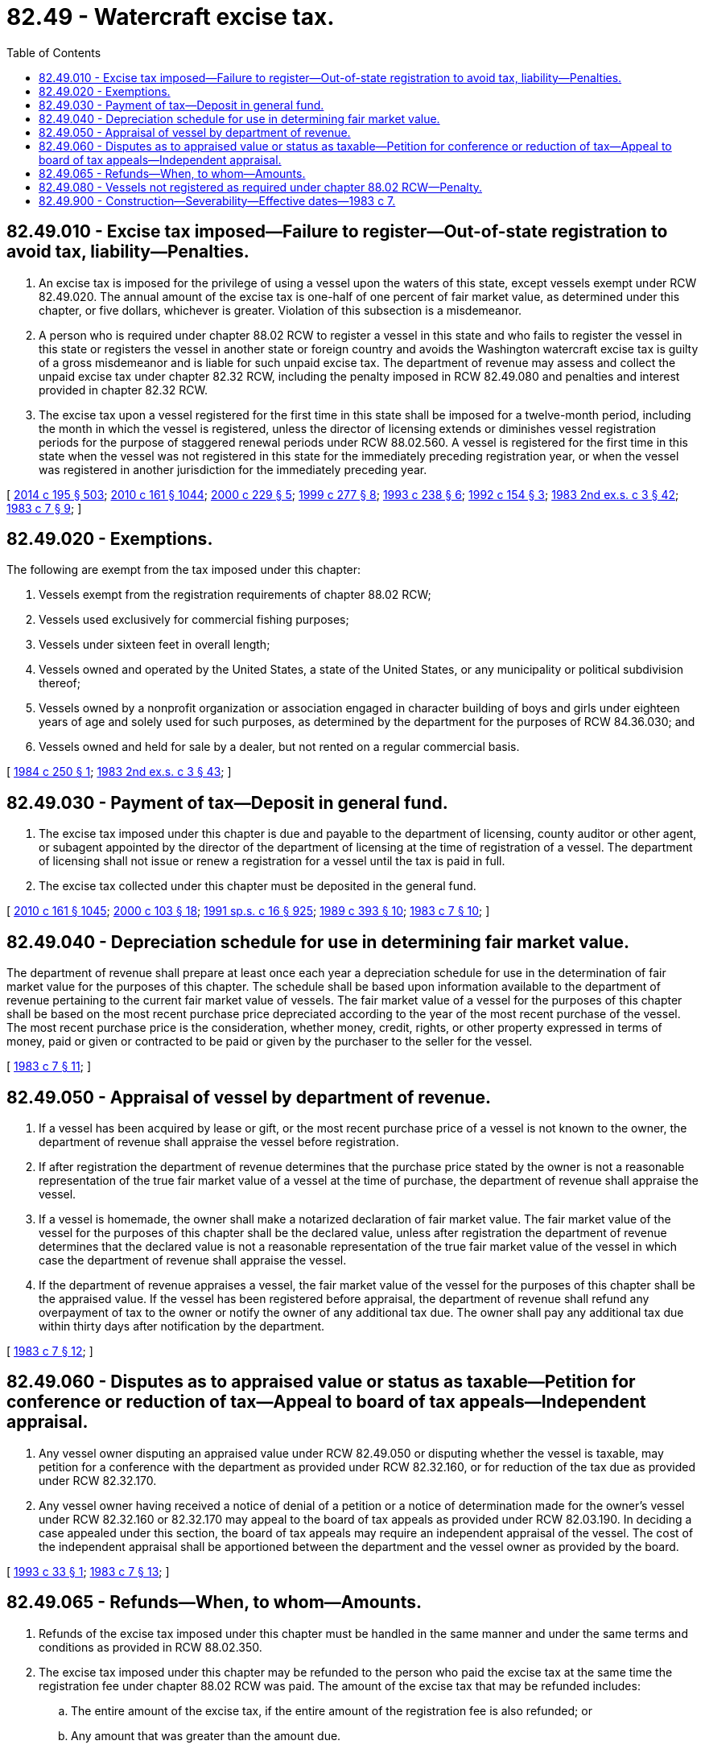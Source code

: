 = 82.49 - Watercraft excise tax.
:toc:

== 82.49.010 - Excise tax imposed—Failure to register—Out-of-state registration to avoid tax, liability—Penalties.
. An excise tax is imposed for the privilege of using a vessel upon the waters of this state, except vessels exempt under RCW 82.49.020. The annual amount of the excise tax is one-half of one percent of fair market value, as determined under this chapter, or five dollars, whichever is greater. Violation of this subsection is a misdemeanor.

. A person who is required under chapter 88.02 RCW to register a vessel in this state and who fails to register the vessel in this state or registers the vessel in another state or foreign country and avoids the Washington watercraft excise tax is guilty of a gross misdemeanor and is liable for such unpaid excise tax. The department of revenue may assess and collect the unpaid excise tax under chapter 82.32 RCW, including the penalty imposed in RCW 82.49.080 and penalties and interest provided in chapter 82.32 RCW.

. The excise tax upon a vessel registered for the first time in this state shall be imposed for a twelve-month period, including the month in which the vessel is registered, unless the director of licensing extends or diminishes vessel registration periods for the purpose of staggered renewal periods under RCW 88.02.560. A vessel is registered for the first time in this state when the vessel was not registered in this state for the immediately preceding registration year, or when the vessel was registered in another jurisdiction for the immediately preceding year.

[ http://lawfilesext.leg.wa.gov/biennium/2013-14/Pdf/Bills/Session%20Laws/House/2457-S2.SL.pdf?cite=2014%20c%20195%20§%20503[2014 c 195 § 503]; http://lawfilesext.leg.wa.gov/biennium/2009-10/Pdf/Bills/Session%20Laws/Senate/6379.SL.pdf?cite=2010%20c%20161%20§%201044[2010 c 161 § 1044]; http://lawfilesext.leg.wa.gov/biennium/1999-00/Pdf/Bills/Session%20Laws/Senate/6467-S.SL.pdf?cite=2000%20c%20229%20§%205[2000 c 229 § 5]; http://lawfilesext.leg.wa.gov/biennium/1999-00/Pdf/Bills/Session%20Laws/Senate/5706-S.SL.pdf?cite=1999%20c%20277%20§%208[1999 c 277 § 8]; http://lawfilesext.leg.wa.gov/biennium/1993-94/Pdf/Bills/Session%20Laws/House/1127-S.SL.pdf?cite=1993%20c%20238%20§%206[1993 c 238 § 6]; http://lawfilesext.leg.wa.gov/biennium/1991-92/Pdf/Bills/Session%20Laws/House/2727.SL.pdf?cite=1992%20c%20154%20§%203[1992 c 154 § 3]; http://leg.wa.gov/CodeReviser/documents/sessionlaw/1983ex2c3.pdf?cite=1983%202nd%20ex.s.%20c%203%20§%2042[1983 2nd ex.s. c 3 § 42]; http://leg.wa.gov/CodeReviser/documents/sessionlaw/1983c7.pdf?cite=1983%20c%207%20§%209[1983 c 7 § 9]; ]

== 82.49.020 - Exemptions.
The following are exempt from the tax imposed under this chapter:

. Vessels exempt from the registration requirements of chapter 88.02 RCW;

. Vessels used exclusively for commercial fishing purposes;

. Vessels under sixteen feet in overall length;

. Vessels owned and operated by the United States, a state of the United States, or any municipality or political subdivision thereof;

. Vessels owned by a nonprofit organization or association engaged in character building of boys and girls under eighteen years of age and solely used for such purposes, as determined by the department for the purposes of RCW 84.36.030; and

. Vessels owned and held for sale by a dealer, but not rented on a regular commercial basis.

[ http://leg.wa.gov/CodeReviser/documents/sessionlaw/1984c250.pdf?cite=1984%20c%20250%20§%201[1984 c 250 § 1]; http://leg.wa.gov/CodeReviser/documents/sessionlaw/1983ex2c3.pdf?cite=1983%202nd%20ex.s.%20c%203%20§%2043[1983 2nd ex.s. c 3 § 43]; ]

== 82.49.030 - Payment of tax—Deposit in general fund.
. The excise tax imposed under this chapter is due and payable to the department of licensing, county auditor or other agent, or subagent appointed by the director of the department of licensing at the time of registration of a vessel. The department of licensing shall not issue or renew a registration for a vessel until the tax is paid in full.

. The excise tax collected under this chapter must be deposited in the general fund.

[ http://lawfilesext.leg.wa.gov/biennium/2009-10/Pdf/Bills/Session%20Laws/Senate/6379.SL.pdf?cite=2010%20c%20161%20§%201045[2010 c 161 § 1045]; http://lawfilesext.leg.wa.gov/biennium/1999-00/Pdf/Bills/Session%20Laws/House/2398-S.SL.pdf?cite=2000%20c%20103%20§%2018[2000 c 103 § 18]; http://lawfilesext.leg.wa.gov/biennium/1991-92/Pdf/Bills/Session%20Laws/House/1330-S.SL.pdf?cite=1991%20sp.s.%20c%2016%20§%20925[1991 sp.s. c 16 § 925]; http://leg.wa.gov/CodeReviser/documents/sessionlaw/1989c393.pdf?cite=1989%20c%20393%20§%2010[1989 c 393 § 10]; http://leg.wa.gov/CodeReviser/documents/sessionlaw/1983c7.pdf?cite=1983%20c%207%20§%2010[1983 c 7 § 10]; ]

== 82.49.040 - Depreciation schedule for use in determining fair market value.
The department of revenue shall prepare at least once each year a depreciation schedule for use in the determination of fair market value for the purposes of this chapter. The schedule shall be based upon information available to the department of revenue pertaining to the current fair market value of vessels. The fair market value of a vessel for the purposes of this chapter shall be based on the most recent purchase price depreciated according to the year of the most recent purchase of the vessel. The most recent purchase price is the consideration, whether money, credit, rights, or other property expressed in terms of money, paid or given or contracted to be paid or given by the purchaser to the seller for the vessel.

[ http://leg.wa.gov/CodeReviser/documents/sessionlaw/1983c7.pdf?cite=1983%20c%207%20§%2011[1983 c 7 § 11]; ]

== 82.49.050 - Appraisal of vessel by department of revenue.
. If a vessel has been acquired by lease or gift, or the most recent purchase price of a vessel is not known to the owner, the department of revenue shall appraise the vessel before registration.

. If after registration the department of revenue determines that the purchase price stated by the owner is not a reasonable representation of the true fair market value of a vessel at the time of purchase, the department of revenue shall appraise the vessel.

. If a vessel is homemade, the owner shall make a notarized declaration of fair market value. The fair market value of the vessel for the purposes of this chapter shall be the declared value, unless after registration the department of revenue determines that the declared value is not a reasonable representation of the true fair market value of the vessel in which case the department of revenue shall appraise the vessel.

. If the department of revenue appraises a vessel, the fair market value of the vessel for the purposes of this chapter shall be the appraised value. If the vessel has been registered before appraisal, the department of revenue shall refund any overpayment of tax to the owner or notify the owner of any additional tax due. The owner shall pay any additional tax due within thirty days after notification by the department.

[ http://leg.wa.gov/CodeReviser/documents/sessionlaw/1983c7.pdf?cite=1983%20c%207%20§%2012[1983 c 7 § 12]; ]

== 82.49.060 - Disputes as to appraised value or status as taxable—Petition for conference or reduction of tax—Appeal to board of tax appeals—Independent appraisal.
. Any vessel owner disputing an appraised value under RCW 82.49.050 or disputing whether the vessel is taxable, may petition for a conference with the department as provided under RCW 82.32.160, or for reduction of the tax due as provided under RCW 82.32.170.

. Any vessel owner having received a notice of denial of a petition or a notice of determination made for the owner's vessel under RCW 82.32.160 or 82.32.170 may appeal to the board of tax appeals as provided under RCW 82.03.190. In deciding a case appealed under this section, the board of tax appeals may require an independent appraisal of the vessel. The cost of the independent appraisal shall be apportioned between the department and the vessel owner as provided by the board.

[ http://lawfilesext.leg.wa.gov/biennium/1993-94/Pdf/Bills/Session%20Laws/House/1481.SL.pdf?cite=1993%20c%2033%20§%201[1993 c 33 § 1]; http://leg.wa.gov/CodeReviser/documents/sessionlaw/1983c7.pdf?cite=1983%20c%207%20§%2013[1983 c 7 § 13]; ]

== 82.49.065 - Refunds—When, to whom—Amounts.
. Refunds of the excise tax imposed under this chapter must be handled in the same manner and under the same terms and conditions as provided in RCW 88.02.350.

. The excise tax imposed under this chapter may be refunded to the person who paid the excise tax at the same time the registration fee under chapter 88.02 RCW was paid. The amount of the excise tax that may be refunded includes:

.. The entire amount of the excise tax, if the entire amount of the registration fee is also refunded; or

.. Any amount that was greater than the amount due.

. Excise tax refunds include interest at the rate specified in RCW 82.32.060.

[ http://lawfilesext.leg.wa.gov/biennium/2009-10/Pdf/Bills/Session%20Laws/Senate/6379.SL.pdf?cite=2010%20c%20161%20§%201046[2010 c 161 § 1046]; http://lawfilesext.leg.wa.gov/biennium/2003-04/Pdf/Bills/Session%20Laws/Senate/5758.SL.pdf?cite=2003%20c%2053%20§%20405[2003 c 53 § 405]; http://lawfilesext.leg.wa.gov/biennium/1991-92/Pdf/Bills/Session%20Laws/House/2727.SL.pdf?cite=1992%20c%20154%20§%204[1992 c 154 § 4]; http://leg.wa.gov/CodeReviser/documents/sessionlaw/1989c68.pdf?cite=1989%20c%2068%20§%203[1989 c 68 § 3]; ]

== 82.49.080 - Vessels not registered as required under chapter  88.02 RCW—Penalty.
. An owner of a vessel that is not registered as required by chapter 88.02 RCW and for which watercraft excise tax is due under this chapter is liable for a penalty in the following amount:

.. One hundred dollars for the owner's first violation;

.. Two hundred dollars for the owner's second violation involving the same or any other vessel; or

.. Four hundred dollars for the owner's third and successive violations involving the same or any other vessel.

. The department of revenue may collect this penalty under the procedures established in chapter 82.32 RCW. The penalty imposed under this section is in addition to any other civil or criminal penalty imposed by law.

[ http://lawfilesext.leg.wa.gov/biennium/2013-14/Pdf/Bills/Session%20Laws/House/2457-S2.SL.pdf?cite=2014%20c%20195%20§%20502[2014 c 195 § 502]; ]

== 82.49.900 - Construction—Severability—Effective dates—1983 c 7.
See notes following RCW 82.08.020.

[ ]

